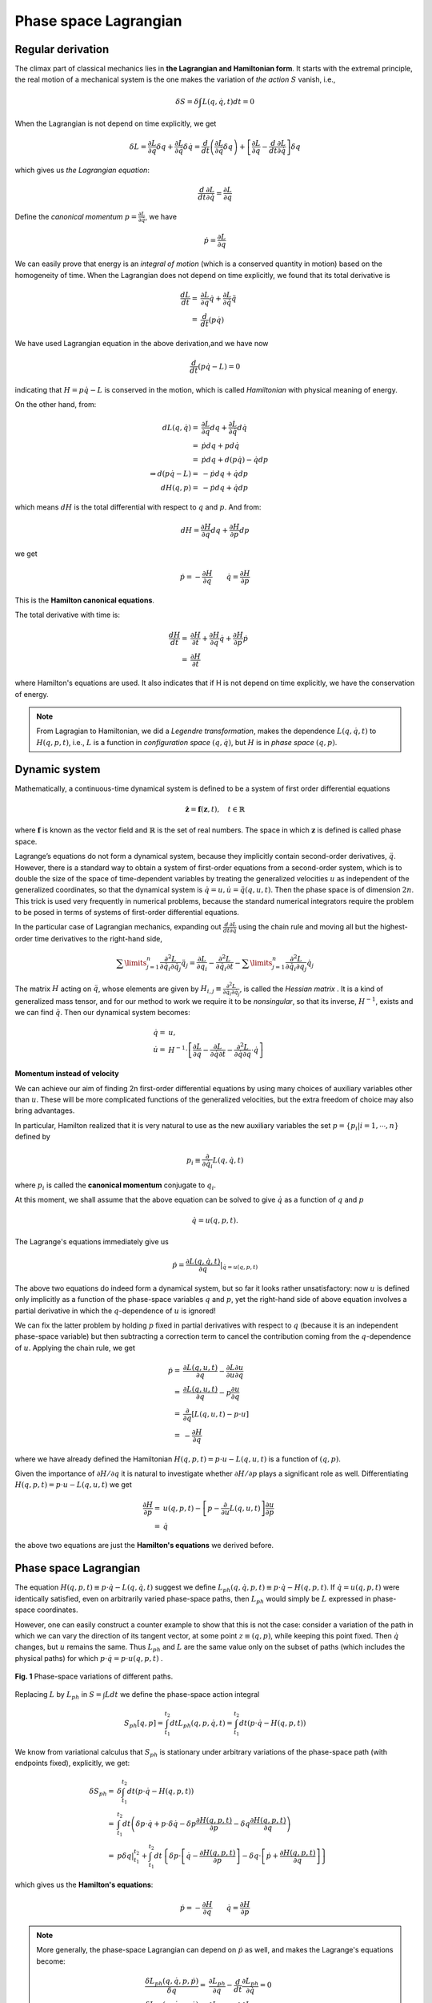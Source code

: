 .. _Phase_space_Lagrangian:

Phase space Lagrangian
======================================
.. _Regular_derivation:

Regular derivation
-------------------

The climax part of classical mechanics lies in **the Lagrangian and Hamiltonian form**. It starts with the extremal principle, the real motion of a mechanical system is the one makes the variation of *the action* :math:`S` vanish, i.e.,

.. math::
   \delta S=\delta \int L(q,\dot{q},t) dt=0

When the Lagrangian is not depend on time explicitly, we get

.. math::
   \delta L=\frac{\partial L}{\partial q}\delta q+\frac{\partial L}{\partial \dot{q}}\delta \dot{q}=\frac{d}{dt}\left(\frac{\partial L}{\partial \dot{q}}\delta {q}\right)+\left[\frac{\partial L}{\partial q}-\frac{d}{dt}\frac{\partial L}{\partial \dot{q}}\right]\delta q

which gives us *the Lagrangian equation*:

.. math:: \frac{d}{dt}\frac{\partial L}{\partial \dot{q}}=\frac{\partial L}{\partial q}

Define the *canonical momentum* :math:`p=\frac{\partial L}{\partial \dot{q}}`, we have

.. math:: \dot{p}=\frac{\partial L}{\partial q}

We can easily prove that energy is an *integral of motion* (which is a conserved quantity in motion) based on the homogeneity of time. When the Lagrangian does not depend on time explicitly, we found that its total derivative is

.. math:: 
   \frac{dL}{dt}=&\frac{\partial L}{\partial q}\dot{q}+\frac{\partial L}{\partial \dot{q}} \ddot{q}\\
   =&\frac{d}{dt}\left(p\dot{q}\right)

We have used Lagrangian equation in the above derivation,and we have now

.. math:: \frac{d}{dt}\left(p\dot{q}-L\right)=0

indicating that :math:`H=p\dot{q}-L` is conserved in the motion, which is called *Hamiltonian* with physical meaning of energy.

On the other hand, from:

.. math::
   dL(q,\dot{q})=&\frac{\partial L}{\partial q}dq+\frac{\partial L}{\partial \dot{q}}d\dot{q} \\
   =&\dot{p}dq+pd\dot{q}\\
   =&\dot{p}dq+d(p\dot{q})-\dot{q}dp\\
   \Rightarrow d(p\dot{q}-L)=&-\dot{p}dq+\dot{q}dp\\
     dH(q,p)=&-\dot{p}dq+\dot{q}dp

which means :math:`dH` is the total differential with respect to :math:`q` and :math:`p`. And from:

.. math:: dH=\frac{\partial H}{\partial q}dq+\frac{\partial H}{\partial p}dp

we get

.. math:: \dot{p}=-\frac{\partial H}{\partial q} \qquad \dot{q}=\frac{\partial H}{\partial p}

This is the **Hamilton canonical equations**.

The total derivative with time is:

.. math:: 
   \frac{dH}{dt}=&\frac{\partial H}{\partial t}+\frac{\partial H}{\partial q}\dot{q}+\frac{\partial H}{\partial p}\dot{p} \\
   =&\frac{\partial H}{\partial t}

where Hamilton's equations are used. It also indicates that if H is not depend on time explicitly, we have the conservation of energy.

.. note::
   From Lagragian to Hamiltonian, we did a *Legendre transformation*, makes the dependence :math:`L(q,\dot{q},t)` to :math:`H(q,p,t)`, i.e., :math:`L` is a function in *configuration space* :math:`(q,\dot{q})`, but :math:`H` is in *phase space* :math:`(q,p)`.

.. _Dynamic_system:

Dynamic system
-------------------
Mathematically, a continuous-time dynamical system is defined to be a system of first order differential equations

.. math:: \dot{\mathbf{z}} = \mathbf{f}(\mathbf{z}, t) , \quad t \in \mathbb{R}

where :math:`\mathbf{f}` is known as the vector field and :math:`\mathbb{R}` is the set of real numbers. The space in which :math:`\mathbf{z}` is defined is called phase space.

Lagrange’s equations do not form a dynamical system, because they implicitly contain second-order derivatives, :math:`\ddot{q}`. However, there is a standard way to obtain a system of first-order equations from a second-order system, which is to double the size of the space of time-dependent variables by treating the generalized velocities :math:`u` as independent of the generalized coordinates, so that the dynamical system is :math:`\dot{q} = u, \dot{u} = \ddot{q}(q,u,t)`. Then the phase space is of dimension :math:`2n`. This trick is used very frequently in numerical problems, because the standard numerical integrators require the problem to be posed in terms of systems of first-order differential equations.

In the particular case of Lagrangian mechanics, expanding out :math:`\frac{d}{dt}\frac{\partial L}{\partial \dot{q}}` using the chain rule and moving all but the highest-order time derivatives to the right-hand side,

.. math:: \sum\limits_{j=1}^{n}\frac{\partial^2 L}{\partial \dot{q}_i \partial \dot{q}_j}\ddot{q}_j=\frac{\partial L}{\partial q_i}-\frac{\partial^2 L}{\partial \dot{q}_i \partial t}-\sum\limits_{j=1}^{n}\frac{\partial^2 L}{\partial \dot{q}_i \partial {q}_j}\dot{q}_j
The matrix :math:`H` acting on :math:`\ddot{q}`, whose elements are given by :math:`H_{i,j}\equiv\frac{\partial^2 L}{\partial \dot{q}_i \partial \dot{q}_j}`, is called the *Hessian matrix* . It is a kind of generalized mass tensor, and for our method to work we require it to be *nonsingular*, so that its inverse, :math:`H^{-1}`, exists and we can find :math:`\ddot{q}`. Then our dynamical system becomes:

.. math::
   \dot{q}=&u, \\
   \dot{u}=&H^{-1}\cdot\left[\frac{\partial L}{\partial q}-\frac{\partial L}{\partial \dot{q}\partial t}-\frac{\partial^2 L}{\partial \dot{q}\partial q}\cdot \dot{q}\right]

**Momentum instead of velocity**

We can achieve our aim of finding 2n first-order differential equations by using many choices of auxiliary variables other than :math:`u`. These will be more complicated functions of the generalized velocities, but the extra freedom of choice may also bring advantages.

In particular, Hamilton realized that it is very natural to use as the
new auxiliary variables the set :math:`p=\left\{p_i|i=1,\cdots,n\right\}` defined by

.. math:: p_i\equiv\frac{\partial}{\partial \dot{q}_i}L(q,\dot{q},t)

where :math:`p_i` is called the **canonical momentum** conjugate
to :math:`q_i`.

At this moment, we shall assume that the above equation can be solved to give :math:`\dot{q}` as a function of :math:`q` and :math:`p`

.. math:: \dot{q}=u(q,p,t).

The Lagrange's equations immediately give us

.. math:: \dot{p}=\frac{\partial L(q,\dot{q},t)}{\partial q}\left.\right|_{\dot{q}=u(q,p,t)}

The above two equations do indeed form a dynamical system, but so far it looks rather unsatisfactory: now :math:`u` is defined only implicitly as a
function of the phase-space variables :math:`q` and :math:`p`, yet the right-hand side of above equation involves a partial derivative in which the :math:`q`-dependence of
:math:`u` is ignored!

We can fix the latter problem by holding :math:`p` fixed in partial derivatives
with respect to :math:`q` (because it is an independent phase-space variable) but then subtracting a correction term to cancel the contribution coming from the :math:`q`-dependence of :math:`u`. Applying the chain rule, we get

.. math::
   \dot{p}=&\frac{\partial L(q,u,t)}{\partial q}-\frac{\partial L}{\partial u}\frac{\partial u}{\partial q} \\
   =&\frac{\partial L(q,u,t)}{\partial q}-p\frac{\partial u}{\partial q} \\
   =&\frac{\partial}{\partial q}\left[L(q,u,t)-p\cdot u\right] \\
   =&-\frac{\partial H}{\partial q}
where we have already defined the Hamiltonian :math:`H(q, p, t)= p\cdot u − L(q,u, t)` is a function of :math:`(q, p)`.

Given the importance of :math:`\partial H/ \partial q` it is natural to investigate whether :math:`\partial H/\partial p` plays a significant role as well. Differentiating :math:`H(q, p, t)= p\cdot u − L(q,u, t)` we get

.. math:: \frac{\partial H}{\partial p}=&u(q,p,t)-\left[p-\frac{\partial}{\partial u}L(q,u,t)\right]\frac{\partial u}{\partial p} \\
   =&\dot{q}

the above two equations are just the **Hamilton's equations** we derived before.

.. _Phase_space_Lagrangian
Phase space Lagrangian
------------------------------
The equation :math:`H(q,p,t)\equiv p\cdot\dot{q}-L(q,\dot{q},t)` suggest we define :math:`L_{ph}(q,\dot{q},p,t)\equiv p\cdot\dot{q}-H(q,p,t)`. If :math:`\dot{q}=u(q,p,t)` were identically satisfied, even on arbitrarily varied phase-space paths, then :math:`L_{ph}` would simply be :math:`L` expressed in phase-space coordinates.

However, one can easily construct a counter example to show that this is not the case: consider a variation of the path in which we can vary the direction of its tangent vector, at some point :math:`z\equiv (q, p)`, while keeping this
point fixed. Then :math:`\dot{q}` changes, but :math:`u` remains the same. Thus :math:`L_{ph}` and :math:`L` are the same value only on the subset of paths (which includes the physical paths) for which :math:`p\cdot\dot{q} = p\cdot u(q, p, t)` .

.. figure:: /CM/images/1.jpg
   :width: 50%
   :align: center

   **Fig. 1** Phase-space variations of different paths.

Replacing :math:`L` by :math:`L_{ph}` in :math:`S =
\int L dt` we define the phase-space action integral

.. math:: S_{ph}\left[q, p\right] = \int_{t_1}^{t_2}dt L_{ph}(q,p,\dot{q},t)=\int_{t_1}^{t_2}dt \left(p\cdot\dot{q}-H(q,p,t)\right)

We know from variational calculus that :math:`S_{ph}` is stationary under arbitrary
variations of the phase-space path (with endpoints fixed), explicitly, we get:

.. math:: 
   \delta S_{ph} =&\delta\int_{t_1}^{t_2}dt \left(p\cdot\dot{q}-H(q,p,t)\right) \\
   =&\int_{t_1}^{t_2}dt \left(\delta p\cdot\dot{q}+p\cdot\delta\dot{q}-\delta p \frac{\partial H(q,p,t)}{\partial p}-\delta q \frac{\partial H(q,p,t)}{\partial q}\right) \\
   =&p\delta q\left. \right |_{t_1}^{t_2}+\int_{t_1}^{t_2}dt \left\{\delta p\cdot\left[\dot{q}-\frac{\partial H(q,p,t)}{\partial p}\right]-\delta q\cdot\left[\dot{p}+ \frac{\partial H(q,p,t)}{\partial q}\right]\right\}

which gives us the **Hamilton's equations**:

.. math:: \dot{p}=-\frac{\partial H}{\partial q} \qquad \dot{q}=\frac{\partial H}{\partial p}

.. note::
   More generally, the phase-space Lagrangian can depend on :math:`\dot{p}` as well, and makes the Lagrange's equations become:

   .. math::
      \frac{\delta L_{ph}(q,\dot{q},p,\dot{p})}{\delta q}=&\frac{\partial L_{ph}}{\partial q}-\frac{d}{dt}\frac{\partial L_{ph}}{\partial \dot{q}}=0 \\
      \frac{\delta L_{ph}(q,\dot{q},p,\dot{p})}{\delta p}=&\frac{\partial L_{ph}}{\partial p}-\frac{d}{dt}\frac{\partial L_{ph}}{\partial \dot{p}}=0 


**References**

#. L.D. Landau & E.M. Lifshitz, *Mechanics*.
#. Lecture notes by **Bob Dewar** on website `Classical Mechanics <http://people.physics.anu.edu.au/~rld105/C01_ClassMech/>`_.

